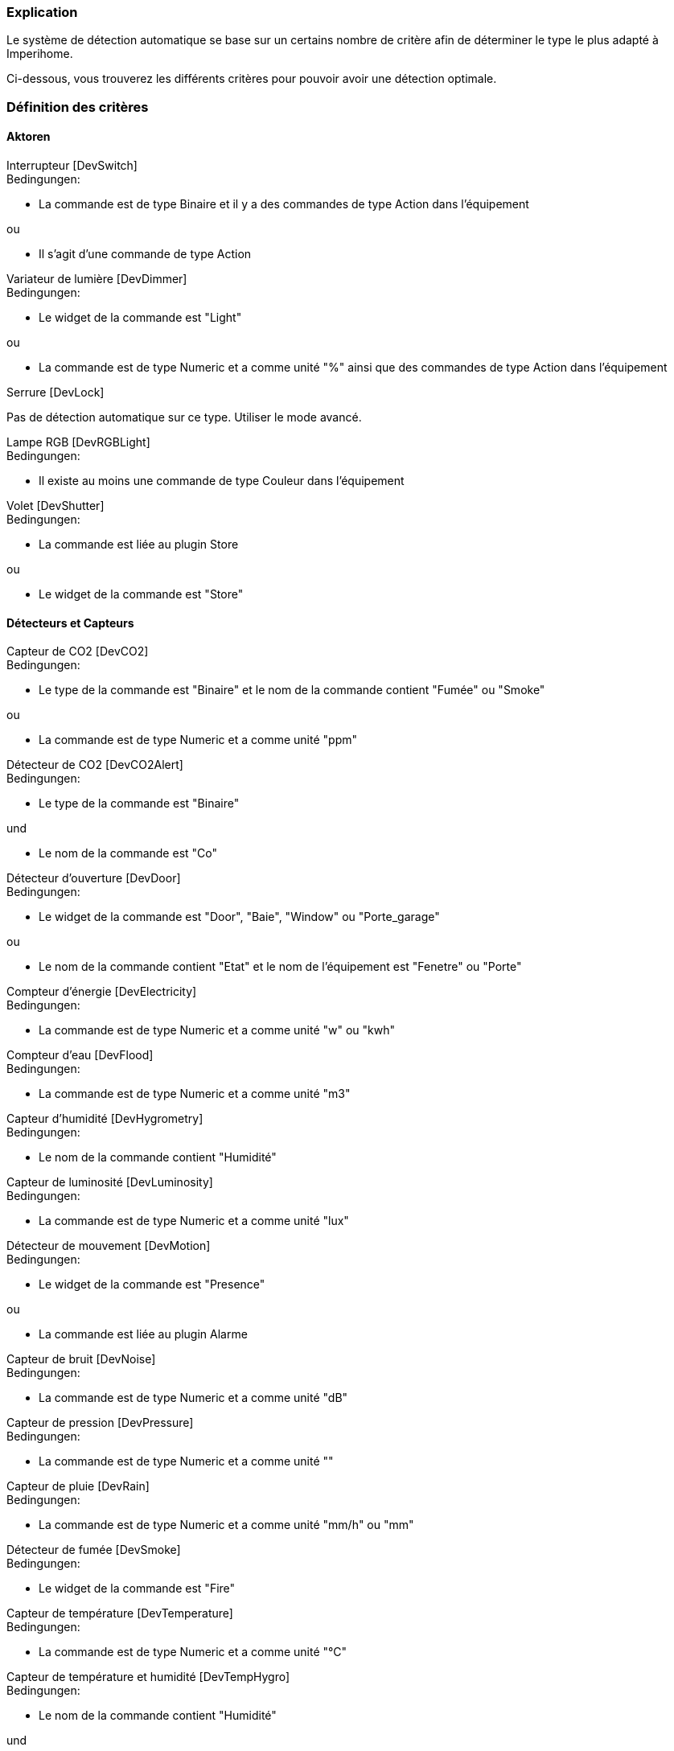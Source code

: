 === Explication

Le système de détection automatique se base sur un certains nombre de critère afin de déterminer le type le plus adapté à Imperihome.

Ci-dessous, vous trouverez les différents critères pour pouvoir avoir une détection optimale.

=== Définition des critères

==== Aktoren
[panel,primary]
.Interrupteur [DevSwitch]
--
.Bedingungen:
* La commande est de type Binaire et il y a des commandes de type Action dans l'équipement

.ou
* Il s'agit d'une commande de type Action
--

[panel,primary]
.Variateur de lumière [DevDimmer]
--
.Bedingungen:
* Le widget de la commande est "Light"

.ou
* La commande est de type Numeric et a comme unité "%" ainsi que des commandes de type Action dans l'équipement
--

[panel,primary]
.Serrure [DevLock]
--
Pas de détection automatique sur ce type. Utiliser le mode avancé.
--

[panel,primary]
.Lampe RGB [DevRGBLight]
--
.Bedingungen:
* Il existe au moins une commande de type Couleur dans l'équipement
--

[panel,primary]
.Volet [DevShutter]
--
.Bedingungen:
* La commande est liée au plugin Store

.ou

* Le widget de la commande est "Store"
--


==== Détecteurs et Capteurs
[panel,primary]
.Capteur de CO2 [DevCO2]
--
.Bedingungen:
* Le type de la commande est "Binaire" et le nom de la commande contient "Fumée" ou "Smoke"

.ou
* La commande est de type Numeric et a comme unité "ppm"
--

[panel,primary]
.Détecteur de CO2 [DevCO2Alert]
--
.Bedingungen:
* Le type de la commande est "Binaire"

.und
* Le nom de la commande est "Co"
--

[panel,primary]
.Détecteur d'ouverture [DevDoor]
--
.Bedingungen:
* Le widget de la commande est "Door", "Baie", "Window" ou "Porte_garage"

.ou
* Le nom de la commande contient "Etat" et le nom de l'équipement est "Fenetre" ou "Porte"
--

[panel,primary]
.Compteur d'énergie [DevElectricity]
--
.Bedingungen:
* La commande est de type Numeric et a comme unité "w" ou "kwh"
--

[panel,primary]
.Compteur d'eau [DevFlood]
--
.Bedingungen:
* La commande est de type Numeric et a comme unité "m3"
--

[panel,primary]
.Capteur d'humidité [DevHygrometry]
--
.Bedingungen:
* Le nom de la commande contient "Humidité"
--

[panel,primary]
.Capteur de luminosité [DevLuminosity]
--
.Bedingungen:
* La commande est de type Numeric et a comme unité "lux"
--

[panel,primary]
.Détecteur de mouvement [DevMotion]
--
.Bedingungen:
* Le widget de la commande est "Presence"

.ou
* La commande est liée au plugin Alarme
--

[panel,primary]
.Capteur de bruit [DevNoise]
--
.Bedingungen:
* La commande est de type Numeric et a comme unité "dB"
--

[panel,primary]
.Capteur de pression [DevPressure]
--
.Bedingungen:
* La commande est de type Numeric et a comme unité ""
--

[panel,primary]
.Capteur de pluie [DevRain]
--
.Bedingungen:
* La commande est de type Numeric et a comme unité "mm/h" ou "mm"
--

[panel,primary]
.Détecteur de fumée [DevSmoke]
--
.Bedingungen:
* Le widget de la commande est "Fire"
--

[panel,primary]
.Capteur de température [DevTemperature]
--
.Bedingungen:
* La commande est de type Numeric et a comme unité "°C"
--

[panel,primary]
.Capteur de température et humidité [DevTempHygro]
--
.Bedingungen:
* Le nom de la commande contient "Humidité"

.und
* Une commande du même équipement a comme unité "°C", et est indiquée comme "A Transmettre"



.OU
* La commande a comme unité "°C"

.und
* Une commande du même équipement a comme nom "Humidité", et est indiquée comme "A Transmettre"
--

[panel,primary]
.Capteur d'UV [DevUV]
--
.Bedingungen:
* Le nom de la commande contient "UV"
--

[panel,primary]
.Capteur de vent [DevWind]
--
.Bedingungen:
* La commande est de type Numeric et a comme unité "km/h"
--

==== Szenarien
[panel,primary]
.Scénario [DevScene]
--
.Bedingungen:
* Il s'agit d'un scénario
--

==== Andere
[panel,primary]
.Equipement générique [DevGenericSensor]
--
.Bedingungen:
* La commande est de type Numeric, a comme unité "%" et il n'y a pas de commandes de type Action dans l'équipement

.ou
* La commande est de type Binaire et il n'y a pas de commandes de type Action dans l'équipement

.ou
* Il n'a pas été possible de déterminer un autre type: type retourné par défaut
--

[panel,primary]
.Caméra [DevCamera]
--
.Bedingungen:
* La commande est liée au plugin Caméra
--

[panel,primary]
.Selecteur de choix [DevMultiSwitch]
--
.Bedingungen:
* La commande est liée au plugin Présence

.ou
* La commande est liée au plugin Alarme (sélection du mode)
--

[panel,primary]
.Thermostat [DevThermostat]
--
* La commande est liée au plugin Thermostat
--